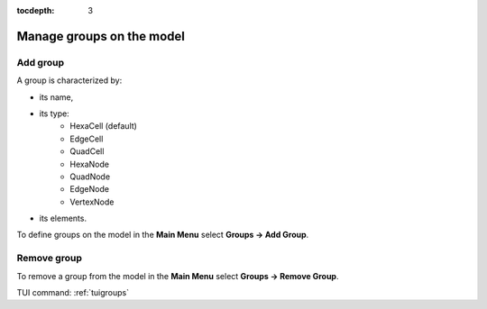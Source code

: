 :tocdepth: 3

.. _guigroups:

==========================
Manage groups on the model
==========================

.. _guiaddgroup:

Add group
=========

A group is characterized by:

- its name,
- its type:
      - HexaCell (default)
      - EdgeCell
      - QuadCell
      - HexaNode
      - QuadNode
      - EdgeNode
      - VertexNode
- its elements.

To define groups on the model in the **Main Menu** select **Groups -> Add Group**.

.. image:: _static/gui_add_group.png
   :align: center

.. centered::
   Add group

Remove group
============

To remove a group from the model in the **Main Menu** select **Groups -> Remove Group**.


.. image:: _static/gui_remove_group.png
   :align: center

.. centered::
   Remove group


TUI command: :ref:`tuigroups`
